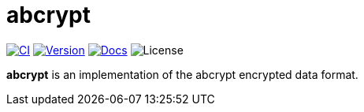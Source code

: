 // SPDX-FileCopyrightText: 2023 Shun Sakai
//
// SPDX-License-Identifier: CC-BY-4.0

= abcrypt
:project-url: https://github.com/sorairolake/abcrypt
:shields-url: https://img.shields.io
:ci-badge: {shields-url}/github/actions/workflow/status/sorairolake/abcrypt/CI.yaml?branch=develop&label=CI&logo=github&style=for-the-badge
:ci-url: {project-url}/actions?query=branch%3Adevelop+workflow%3ACI++
:version-badge: {shields-url}/crates/v/abcrypt?logo=rust&style=for-the-badge
:version-url: https://crates.io/crates/abcrypt
:docs-badge: {shields-url}/docsrs/abcrypt?label=Docs.rs&logo=docsdotrs&style=for-the-badge
:docs-url: https://docs.rs/abcrypt
:license-badge: {shields-url}/crates/l/abcrypt?style=for-the-badge

image:{ci-badge}[CI,link={ci-url}]
image:{version-badge}[Version,link={version-url}]
image:{docs-badge}[Docs,link={docs-url}]
image:{license-badge}[License]

*abcrypt* is an implementation of the abcrypt encrypted data format.
